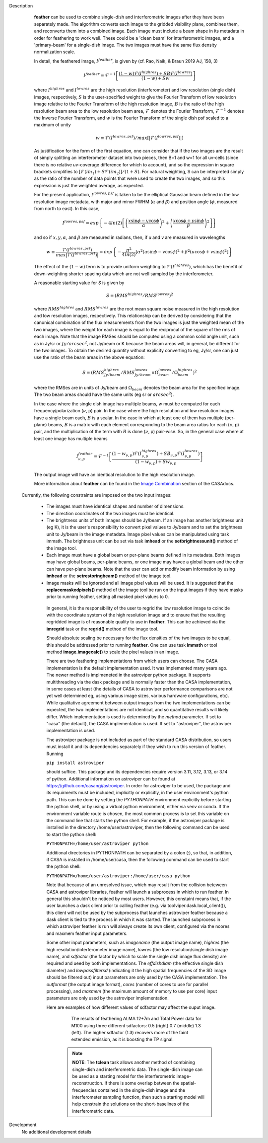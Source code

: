 

.. _Description:

Description
   **feather** can be used to combine single-dish and
   interferometric images after they have been separately made.
   The algorithm converts each image to the gridded visibility plane,
   combines them, and reconverts them into a combined image. Each
   image must include a beam shape in its metadata in order for
   feathering to work well. 
   These could be a 'clean beam' for interferometric images, and a
   'primary-beam' for a single-dish image. The two images must have
   the same flux density normalization scale.
 

   In detail, the feathered image, :math:`I^{feather}`, is given by (cf. Rao,
   Naik, & Braun 2019 AJ, 158, 3)

   .. math::

        I^{feather} = \mathcal{F}^{-1}\left[
            \frac
                {(1-w)\mathcal{F}(I^{highres}) + SB\mathcal{F}(I^{lowres})}
                {(1-w) + Sw}
        \right]

   where  :math:`I^{highres}` and :math:`I^{lowres}` are the high resolution
   (interferometer) and low resolution (single dish) images, respectively,
   :math:`S` is the user-specified weight to give the Fourier Transform of
   low resolution image relative to the Fourier Transform of the high
   resolution image, :math:`B` is the ratio of the high resolution beam
   area to the low resolution beam area, :math:`\mathcal{F}` denotes the Fourier
   Transform, :math:`\mathcal{F}^{-1}` denotes the Inverse Fourier Transform,
   and :math:`w` is the Fourier Transform of the single dish psf scaled to a
   maximum of unity

   .. math::
  
        w \equiv \mathcal{F}(I^{lowres, psf})/max[|\mathcal{F}(I^{lowres, psf})|]

   As justification for the form of the first equation, one can consider that
   if the two images are the result of simply splitting an interferometer
   dataset into two pieces, then B=1 and w=1 for all uv-cells (since there is
   no relative *uv*-coverage difference for which to account), and so the
   expression in square brackets simplifies to 
   :math:`[\mathcal{F}(im_1)+S\mathcal{F}(im_2)]/(1+S)`. For natural
   weighting, S can be interpreted simply as the ratio of the number of data
   points that were used to create the two images, and so this expression is just
   the weighted average, as expected. 
   
   For the present application, :math:`I^{lowres, psf}` is taken to be the
   elliptical Gaussian beam defined in the low resolution image metadata, with
   major and minor FWHM (:math:`\alpha` and :math:`\beta`) and position angle
   (:math:`\phi`, measured from north to east). In this case,

   .. math::
        
        I^{lowres, psf} = exp\left\{
            -4ln(2)\left[
                \left(\frac{x\sin\phi - y\cos\phi}{\alpha}\right)^2
                + \left(\frac{x\cos\phi + y\sin\phi}{\beta}\right)^2
            \right]
        \right\}


   and so if :math:`x, y, \alpha`, and :math:`\beta` are measured in radians,
   then, if *u* and *v* are measured in wavelengths

   .. math::

        w \equiv
            \frac{\mathcal{F}(I^{lowres, psf})}{max|\mathcal{F}(I^{lowres, psf})|}
            = exp\left\{
                -\frac{\pi^2}{4ln(2)}\left[
                    \alpha^2\left(u\sin\phi - v\cos\phi\right)^2
                    + \beta^2\left(u\cos\phi + v\sin\phi\right)^2
                \right]
            \right\}

   The effect of the :math:`(1-w)` term is to provide uniform weighting to
   :math:`\mathcal{F}(I^{highres})`, which has the benefit of
   down-weighting shorter spacing data which are not well sampled by the
   interferometer.

   A reasonable starting value for *S* is given by

   .. math::

        S = (RMS^{highres}/RMS^{lowres})^2

   where :math:`RMS^{highres}` and :math:`RMS^{lowres}` are the root mean
   square noise measured in the high resolution and low resolution images,
   respectively. This relationship can be derived by considering that the
   canonical combination of the flux measurements from the two images is
   just the weighted mean of the two images, where the weight for each
   image is equal to the reciprocal of the square of the rms of each
   image. Note that the image RMSes should be computed using a common
   solid angle unit, such as in Jy/sr or :math:`Jy/arcsec^2`, not
   Jy/beam or K because the beam areas will, in general, be different for
   the two images. To obtain the desired quantity without explicity
   converting to eg, Jy/sr, one can just use the ratio of the beam areas
   in the above equation:

   .. math::

        S = (RMS^{highres}_{Jy/beam}/RMS^{lowres}_{Jy/beam} \times \Omega^{lowres}_{beam}/\Omega^{highres}_{beam})^2

   where the RMSes are in units of Jy/beam and :math:`\Omega_{beam}` denotes the beam area
   for the specified image. The two beam areas should have the same units
   (eg sr or :math:`arcsec^2`).

   In the case where the single dish image has multiple beams, *w* must be
   computed for each frequency/polarization (:math:`\nu`, p) pair. In the case
   where the high resolution and low resolution images have a single beam each,
   :math:`B` is a scalar. In the case in which at least one of them has multiple
   (per-plane) beams, :math:`B` is a matrix with each element corresponding to
   the beam area ratios for each (:math:`\nu`, p) pair, and the multiplication
   of the term with :math:`B` is done (:math:`\nu`, p) pair-wise. So, in 
   the general case where at least one image has multiple beams

   .. math::

        I^{feather}_{\nu, p} = \mathcal{F}^{-1}\left[
            \frac
                {
                    (1-w_{\nu, p})\mathcal{F}(I^{highres}_{\nu, p})
                    + SB_{\nu, p}\mathcal{F}(I^{lowres}_{\nu, p})
                }
                {(1-w_{\nu, p}) + Sw_{\nu, p}}
        \right]

   The output image will have an identical resolution to the high resolution image.

   More information about **feather** can be found in the `Image
   Combination <../../notebooks/image_combination.ipynb#Feather-&-CASAfeather>`__
   section of the CASAdocs.

 Currently, the following constraints are imposed on the two input images:

  * The images must have identical shapes and number of dimensions.
  * The direction coordinates of the two images must be identical.
  * The brightness units of both images should be Jy/beam. If an image has
    another brightness unit (eg K), it is the user's responsibility to convert
    pixel values to Jy/beam and to set the brightness unit to Jy/beam in the
    image metadata. Image pixel values can be manipulated using task immath.
    The brightness unit can be set via task **imhead** or the
    **setbrightnessunit()** method of the image tool.
  * Each image must have a global beam or per-plane beams defined in its
    metadata. Both images may have global beams, per-plane beams, or one image
    may havee a global beam and the other can have per-plane beams. Note that
    the user can add or modify beam information by using **imhead** or the
    **setrestoringbeam()** method of the image tool.
  * Image masks will be ignored and all image pixel values will be used. It
    is suggested that the **replacemaskedpixels()** method of the image tool
    be run on the input images if they have masks prior to running feather,
    setting all masked pixel values to 0.


   In general, it is the responsibility of the user to regrid the
   low resolution image to coincide with the coordinate system of
   the high resolution image and to ensure that the resulting
   regridded image is of reasonable quality to use in **feather**.
   This can be achieved via the **imregrid** task or the
   **regrid()** method of the image tool.
   
   Should absolute scaling be necessary for the flux densities of the two images to
   be equal, this should be addressed prior to running **feather**. One can use task
   **immath** or tool method **image.imagecalc()** to scale the pixel values in an
   image.

  
   There are two feathering implementations from which users can choose. The CASA
   implementation is the default implementation used. It was implemented many years
   ago. The newer method is implmeneted in the astroviper python package. It supports
   multithreading via the dask package and is normally faster than the CASA
   implementation, in some cases at least 
   (the details of CASA to astroviper performance comparisons are not yet well
   determined eg, using various image sizes, various hardware configurations, etc).
   While qualitative agreement between output images from the two implementations
   can be expected, the two implementations are not identical, and so quantitative
   results will likely differ.
   Which implementation is used is determined by the *method* parameter. If set to
   "casa" (the default), the CASA implementation is used. If set to "astroviper",
   the astroviper implementation is used.

   The astroviper package is not included as part of the standard CASA distribution,
   so users must install it and its dependencies separately if they wish to run
   this version of feather. Running

   ``pip install astroviper``

   should suffice. This package and its dependencies require version 3.11, 3.12,
   3.13, or 3.14 of
   python. Additional information on astroviper can be found at 
   https://github.com/casangi/astroviper. In order for astroviper to be used, the
   package and its requirments must be included, implicitly or explicitly, in the
   user environment's python path. This can be done by setting the
   *PYTHONPATH* environment explicitly before starting the python shell, or by using
   a virtual python environment, either via venv or conda. If the environment variable
   route is chosen, the most
   common process is to set this variable on the command line that starts the python
   shell. For example, if the astroviper package is installed in the directory
   /home/user/astroviper, then the following command can be used to start the python
   shell:

   ``PYTHONPATH=/home/user/astroviper python``

   Additional directories in PYTHONPATH can be separated by a colon (:), so that, in
   addition, if CASA is installed in /home/user/casa, then the following command
   can be used to start the python shell:

   ``PYTHONPATH=/home/user/astroviper:/home/user/casa python``

   Note that because of an unresolved issue, which may result from the collision
   beteween CASA and astroviper libraries, feather will launch a subprocess in
   which to run feather. In general this shouldn't be noticed by most users.
   However, this constaint means that, if the user launches a dask client prior
   to calling feather (e.g. via toolviper.dask.local_client()), this client
   will not be used by the subprocess that launches astroviper feather because
   a dask client is tied to the process in which it was started. The launched
   subprocess in which astroviper feather is run will always create its own
   client, configured via the ncores and maxmem feather input parameters.


   Some other input parameters, such
   as *imagename* (the output image name), *highres* (the high
   resolution/interferometer image name), *lowres* (the low resolution/single dish
   image name), and *sdfactor* (the factor by which to scale the single dish image
   flux density) are required and ueed by both implementations. The *effdishdiam*
   (the effective single dish diameter) and *lowpassfiltersd* (indicating it the high
   spatial frequencies of the SD image should be filtered out) input parameters are
   only used by the CASA implementation. The *outformat* (the output image format),
   *cores* (number of cores to use for parallel processing), and *maxmem* (the
   maximum amount of memory to use per core) input parameters are only used by the
   astroviper implementation. 

   Here are examples of how different values of sdfactor may affect the ouput image.

    .. figure:: _apimedia/featherimage.png
    
       The results of feathering ALMA 12+7m and Total Power data for
       M100 using three different sdfactors: 0.5 (right) 0.7 (middle)
       1.3 (left). The higher sdfactor (1.3) recovers more of the faint
       extended emission, as it is boosting the TP signal.
    
    .. note:: **NOTE**: The **tclean** task allows another method of
       combining single-dish and interferometric data. The single-dish
       image can be used as a starting model for the interferometric
       image-reconstruction. If there is some overlap between the
       spatial-frequencies contained in the single-dish image and the
       interferometer sampling function, then such a starting model
       will help constrain the solutions on the short-baselines of the
       interferometric data.

   ..
        If *lowpassfiltersd* is set to True, then spatial frequencies not sampled by
        the single dish will be omitted. In this case, the Fourier Transform of the
        single dish image, :math:`\mathcal{F}(I^{lowres})`, will have all pixels with
        *uv* distances greater than :math:`d/\lambda` wavelengths from the origin
        masked before combination with :math:`\mathcal{F}(I^{highres})`, so that
        :math:`\mathcal{F}(I^{lowres}) \equiv 0` for these *u-v* distances. Here,
        :math:`d` and :math:`\lambda` are the single dish diameter and observing
        wavelength respectively, and :math:`d` is computed from the provided beam of
        the single dish image via :math:`d = \lambda/\sqrt{\alpha\beta}`. 

        **[NOTE: This is a bit of a fuzzy way of determining the dish diameter, so
        perhaps this is where another input parameter, say dishdiam, should be used
        and required, since then there is no ambiguity of what dish diameter and
        what resolution(s) are being used for the computations, because both would
        be required inputs. There doesn't seem to be data in casa-data which maps
        telescope name to dish diameter, so I'm not sure the dish diameter can
        be easily determined if not specified, short of implementing a long
        conditional block]**

..
        .. rubric:: Parameter descriptions

        *imagename*

        Name of output feathered image. Default is none; example:
        *imagename='orion_combined.im'*.
   
        *highres*

        Name of high resolution (interferometer) image. Default is none;
        example: *highres='orion_vla.im'*. This image is often a clean
        image obtained from synthesis observations.
   
        *lowres*
   
        Name of low resolution (single dish) image. Default is none;
        example: *lowres='orion_gbt.im'*. This image is often a image from
        a single-dish observations or a clean image obtained from lower
        resolution synthesis observations.
   
        *sdweight*
   
        Weight to give the Fourier Transform of the single dish image relative to
        the Fourier Transform of the interferometer image. Default is 1.0.
   
   ..
        *effdishdiam*
   
        <Holding off on this for now, since it should in general be implemented by
        convolving the sd image prior to the FT and by not just modifying B. Not
        sure if the convolution is a step that should be hidden from the user.>

        *lowpassfiltersd*
   
        If true, remove high spatial frequencies not sampled from the
        SD FT image by masking pixels that lie beyond (dish diameter)/lambda
        wavelengths from the origin before combining the SD FT image with the
        interferometer FT image. if false, no such masking is performed.

    .. _Examples:

    Examples
        Creating a image called 'M100_Feather_CO.image' from an ALMA
        interferometric cube, 'M100_combine_CO_cube.image.subim', and a
        single dish ALMA total power image,
        'M100_TP_CO_cube.regrid.subim.depb'. The inputs have been
        appropriately cleaned, regridded, and cropped beforehand.
   
        ::

            feather(imagename='M100_Feather_CO.image',highres='M100_combine_CO_cube.image.subim',
                    lowres='M100_TP_CO_cube.regrid.subim.depb')
   
        Creating an image called 'feather.im' by combining the cleaned,
        synthesis image, 'synth.im' and the SD image, 'single_dish.im'
        while increasing the intensity scale of the SD image by setting
        sdfactor = 1.2.
   
        ::

            feather(imagename ='feather.im', highres ='synth.im', lowres ='single_dish.im'sdfactor = 1.2)

.. _Development:

Development
   No additional development details


   

